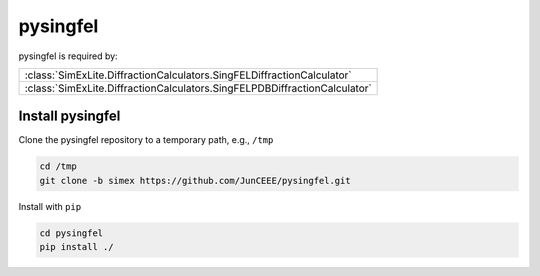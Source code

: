 pysingfel
---------
pysingfel is required by:

+---------------------------------------------------------------------------+
| :class:`SimExLite.DiffractionCalculators.SingFELDiffractionCalculator`    |
+---------------------------------------------------------------------------+
| :class:`SimExLite.DiffractionCalculators.SingFELPDBDiffractionCalculator` |
+---------------------------------------------------------------------------+

Install pysingfel
~~~~~~~~~~~~~~~~~

Clone the pysingfel repository to a temporary path, e.g., ``/tmp``

.. code-block:: bash

    cd /tmp
    git clone -b simex https://github.com/JunCEEE/pysingfel.git

Install with ``pip``

.. code-block:: bash
    
    cd pysingfel
    pip install ./
